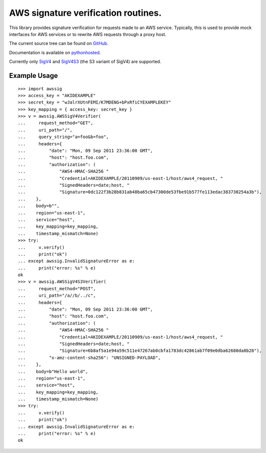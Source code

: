 AWS signature verification routines.
==============================================================================

This library provides signature verification for requests made to an AWS
service. Typically, this is used to provide mock interfaces for AWS services
or to rewrite AWS requests through a proxy host.

The current source tree can be found on
`GitHub <https://github.com/dacut/python-aws-sig>`_.

Documentation is available on
`pythonhosted <https://pythonhosted.org/awssig/>`_.

Currently only `SigV4`_ and `SigV4S3`_ (the S3 variant of SigV4) are supported.

Example Usage
------------------------------------------------------------------------------

::

   >>> import awssig
   >>> access_key = "AKIDEXAMPLE"
   >>> secret_key = "wJalrXUtnFEMI/K7MDENG+bPxRfiCYEXAMPLEKEY"
   >>> key_mapping = { access_key: secret_key }
   >>> v = awssig.AWSSigV4Verifier(
   ...     request_method="GET",
   ...     uri_path="/",
   ...     query_string="a=foo&b=foo",
   ...     headers={
   ...         "date": "Mon, 09 Sep 2011 23:36:00 GMT",
   ...         "host": "host.foo.com",
   ...         "authorization": (
   ...             "AWS4-HMAC-SHA256 "
   ...             "Credential=AKIDEXAMPLE/20110909/us-east-1/host/aws4_request, "
   ...             "SignedHeaders=date;host, "
   ...             "Signature=0dc122f3b28b831ab48ba65cb47300de53fbe91b577fe113edac383730254a3b"),
   ...    },
   ...    body=b"",
   ...    region="us-east-1",
   ...    service="host",
   ...    key_mapping=key_mapping,
   ...    timestamp_mismatch=None)
   >>> try:
   ...     v.verify()
   ...     print("ok")
   ... except awssig.InvalidSignatureError as e:
   ...     print("error: %s" % e)
   ok
   >>> v = awssig.AWSSigV4S3Verifier(
   ...     request_method="POST",
   ...     uri_path="/a//b/../c",
   ...     headers={
   ...         "date": "Mon, 09 Sep 2011 23:36:00 GMT",
   ...         "host": "host.foo.com",
   ...         "authorization": (
   ...             "AWS4-HMAC-SHA256 "
   ...             "Credential=AKIDEXAMPLE/20110909/us-east-1/host/aws4_request, "
   ...             "SignedHeaders=date;host, "
   ...             "Signature=6b8af5a1e94a59c511e47267ab0cbfa1783dc42861ab7f09e0dba62680da8b28"),
   ...         "x-amz-content-sha256": "UNSIGNED-PAYLOAD",
   ...    },
   ...    body=b"Hello world",
   ...    region="us-east-1",
   ...    service="host",
   ...    key_mapping=key_mapping,
   ...    timestamp_mismatch=None)
   >>> try:
   ...     v.verify()
   ...     print("ok")
   ... except awssig.InvalidSignatureError as e:
   ...     print("error: %s" % e)
   ok


.. _SigV4: http://docs.aws.amazon.com/general/latest/gr/signature-version-4.html
.. _SigV4S3: https://docs.aws.amazon.com/AmazonS3/latest/API/sig-v4-authenticating-requests.html
